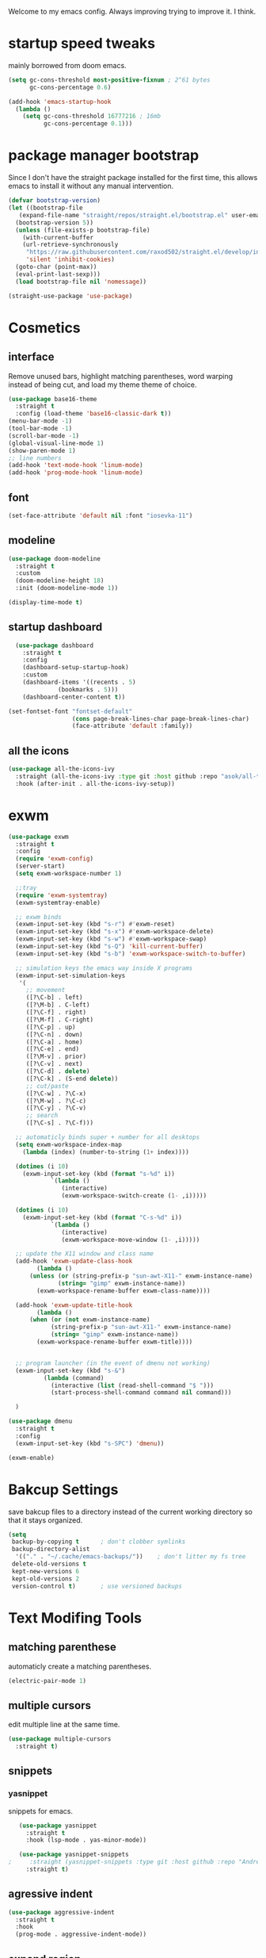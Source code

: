 #+SEQ_TODO: REMOVE(r) TODO(t) IMPROVING(i) | DONE(d) CANCELLED(c)
Welcome to my emacs config. Always improving trying to improve it. I think.

* startup speed tweaks
  mainly borrowed from doom emacs.
#+BEGIN_SRC emacs-lisp
(setq gc-cons-threshold most-positive-fixnum ; 2^61 bytes
      gc-cons-percentage 0.6)

(add-hook 'emacs-startup-hook
  (lambda ()
    (setq gc-cons-threshold 16777216 ; 16mb
          gc-cons-percentage 0.1)))
#+END_SRC
* package manager bootstrap
  Since I don't have the straight package installed for the first time, this allows emacs to install it without any manual intervention.
#+BEGIN_SRC emacs-lisp
  (defvar bootstrap-version)
  (let ((bootstrap-file
	 (expand-file-name "straight/repos/straight.el/bootstrap.el" user-emacs-directory))
	(bootstrap-version 5))
    (unless (file-exists-p bootstrap-file)
      (with-current-buffer
	  (url-retrieve-synchronously
	   "https://raw.githubusercontent.com/raxod502/straight.el/develop/install.el"
	   'silent 'inhibit-cookies)
	(goto-char (point-max))
	(eval-print-last-sexp)))
    (load bootstrap-file nil 'nomessage))

  (straight-use-package 'use-package)
#+END_SRC
* Cosmetics
** interface
  Remove unused bars, highlight matching parentheses, word warping instead of being cut, and load my theme theme of choice.

#+BEGIN_SRC emacs-lisp
  (use-package base16-theme
    :straight t
    :config (load-theme 'base16-classic-dark t))
  (menu-bar-mode -1)
  (tool-bar-mode -1)
  (scroll-bar-mode -1)
  (global-visual-line-mode 1)
  (show-paren-mode 1)
  ;; line numbers
  (add-hook 'text-mode-hook 'linum-mode)
  (add-hook 'prog-mode-hook 'linum-mode)
#+END_SRC

** font
#+BEGIN_SRC emacs-lisp
(set-face-attribute 'default nil :font "iosevka-11")
#+END_SRC
** modeline
#+BEGIN_SRC emacs-lisp
   (use-package doom-modeline
     :straight t
     :custom
     (doom-modeline-height 18)
     :init (doom-modeline-mode 1))

   (display-time-mode t)
#+END_SRC
** startup dashboard
#+BEGIN_SRC emacs-lisp
  (use-package dashboard
    :straight t
    :config
    (dashboard-setup-startup-hook)
    :custom
    (dashboard-items '((recents . 5)
		      (bookmarks . 5)))
    (dashboard-center-content t))

(set-fontset-font "fontset-default"
                  (cons page-break-lines-char page-break-lines-char)
                  (face-attribute 'default :family))
#+END_SRC
** all the icons
#+BEGIN_SRC emacs-lisp
  (use-package all-the-icons-ivy
    :straight (all-the-icons-ivy :type git :host github :repo "asok/all-the-icons-ivy")
    :hook (after-init . all-the-icons-ivy-setup))
#+END_SRC
* exwm

#+BEGIN_SRC emacs-lisp
  (use-package exwm
    :straight t
    :config
    (require 'exwm-config)
    (server-start)
    (setq exwm-workspace-number 1)

    ;;tray
    (require 'exwm-systemtray)
    (exwm-systemtray-enable)

    ;; exwm binds
    (exwm-input-set-key (kbd "s-r") #'exwm-reset)
    (exwm-input-set-key (kbd "s-x") #'exwm-workspace-delete)
    (exwm-input-set-key (kbd "s-w") #'exwm-workspace-swap)
    (exwm-input-set-key (kbd "s-Q") 'kill-current-buffer)
    (exwm-input-set-key (kbd "s-b") 'exwm-workspace-switch-to-buffer)

    ;; simulation keys the emacs way inside X programs 
    (exwm-input-set-simulation-keys
     '(
       ;; movement
       ([?\C-b] . left)
       ([?\M-b] . C-left)
       ([?\C-f] . right)
       ([?\M-f] . C-right)
       ([?\C-p] . up)
       ([?\C-n] . down)
       ([?\C-a] . home)
       ([?\C-e] . end)
       ([?\M-v] . prior)
       ([?\C-v] . next)
       ([?\C-d] . delete)
       ([?\C-k] . (S-end delete))
       ;; cut/paste
       ([?\C-w] . ?\C-x)
       ([?\M-w] . ?\C-c)
       ([?\C-y] . ?\C-v)
       ;; search
       ([?\C-s] . ?\C-f)))

    ;; automaticly binds super + number for all desktops
    (setq exwm-workspace-index-map
	  (lambda (index) (number-to-string (1+ index))))

    (dotimes (i 10)
      (exwm-input-set-key (kbd (format "s-%d" i))
			  `(lambda ()
			     (interactive)
			     (exwm-workspace-switch-create (1- ,i)))))

    (dotimes (i 10)
      (exwm-input-set-key (kbd (format "C-s-%d" i))
			  `(lambda ()
			     (interactive)
			     (exwm-workspace-move-window (1- ,i)))))

    ;; update the X11 window and class name
    (add-hook 'exwm-update-class-hook
	      (lambda ()
		(unless (or (string-prefix-p "sun-awt-X11-" exwm-instance-name)
			    (string= "gimp" exwm-instance-name))
		  (exwm-workspace-rename-buffer exwm-class-name))))

    (add-hook 'exwm-update-title-hook
	      (lambda ()
		(when (or (not exwm-instance-name)
			  (string-prefix-p "sun-awt-X11-" exwm-instance-name)
			  (string= "gimp" exwm-instance-name))
		  (exwm-workspace-rename-buffer exwm-title))))


    ;; program launcher (in the event of dmenu not working)
    (exwm-input-set-key (kbd "s-&")
			(lambda (command)
			  (interactive (list (read-shell-command "$ ")))
			  (start-process-shell-command command nil command)))

    )

  (use-package dmenu
    :straight t
    :config
    (exwm-input-set-key (kbd "s-SPC") 'dmenu))

  (exwm-enable)
#+END_SRC
* Bakcup Settings
  save bakcup files to a directory instead of the current working directory so that it stays organized.

#+BEGIN_SRC emacs-lisp
(setq
 backup-by-copying t      ; don't clobber symlinks
 backup-directory-alist
  '(("." . "~/.cache/emacs-backups/"))    ; don't litter my fs tree
 delete-old-versions t
 kept-new-versions 6
 kept-old-versions 2
 version-control t)       ; use versioned backups
#+END_SRC
* Text Modifing Tools
** matching parenthese
   automaticly create a matching parentheses.
#+BEGIN_SRC emacs-lisp
(electric-pair-mode 1)
#+END_SRC
** multiple cursors
   edit multiple line at the same time.
#+BEGIN_SRC emacs-lisp
(use-package multiple-cursors
  :straight t)
#+END_SRC
** snippets
*** yasnippet
    snippets for emacs.
 #+BEGIN_SRC emacs-lisp
   (use-package yasnippet
     :straight t
     :hook (lsp-mode . yas-minor-mode))

   (use-package yasnippet-snippets
;     :straight (yasnippet-snippets :type git :host github :repo "AndreaCrotti/yasnippet-snippets"))
     :straight t)
 #+END_SRC
** agressive indent
#+BEGIN_SRC emacs-lisp
  (use-package aggressive-indent
    :straight t
    :hook
    (prog-mode . aggressive-indent-mode))
#+END_SRC
** expand region
    mark words or within delimiters with less keystrokes.
 #+BEGIN_SRC emacs-lisp
 (use-package expand-region
 :straight t
 :bind ("C-c e" . er/expand-region))
 #+END_SRC
* Movement Around Text and Windows
** emacs keybinds
Moves the point to the newly created window after splitting.

#+BEGIN_SRC emacs-lisp
  ;; automaticly switch to new windows on splits
  (global-set-key "\C-x2" (lambda () (interactive)(split-window-vertically) (other-window 1)))
  (global-set-key "\C-x3" (lambda () (interactive)(split-window-horizontally) (other-window 1)))

  ;; switch to previous buffer
  (defun er-switch-to-previous-buffer ()
    "Switch to previously open buffer.
  Repeated invocations toggle between the two most recently open buffers."
    (interactive)
    (switch-to-buffer (other-buffer (current-buffer) 1)))

  (exwm-input-set-key (kbd "s-<tab>") #'er-switch-to-previous-buffer)
#+END_SRC
** avy
   Avy allows for the cursor to jump around characters on the screen to the point that you can also change buffers with it.
#+BEGIN_SRC emacs-lisp
  (use-package avy
    :straight t
    :bind
    ("S-<SPC>" . avy-goto-word-1)
    )
#+END_SRC
** winner mode
   winner mode allow to undo and redo changes to window layouts
#+BEGIN_SRC emacs-lisp
(winner-mode 1)
#+END_SRC
** projectile
   basic configuration for now. Planning to improve it soon

#+BEGIN_SRC emacs-lisp
  (use-package projectile
    :straight t
    :config
     (setq projectile-completion-system 'ivy)
     (define-key projectile-mode-map (kbd "C-c p") 'projectile-command-map)
     (setq projectile-project-search-path '("~" "~/projects"))
     (projectile-mode 1)
     )
#+END_SRC
* Minibuffer Completion Tools
** ivy
  light completion framework for emacs.
#+BEGIN_SRC emacs-lisp
  (use-package ivy
    :straight t
    :bind
    ("C-c v" . ivy-push-view)
    ("C-c V" . ivy-pop-view)
    :custom
    (ivy-use-virtual-buffers t)
    :config
    (ivy-mode 1))
#+END_SRC
** counsel
   enforce the use of ivy.
#+BEGIN_SRC emacs-lisp
  (use-package counsel
    :straight t
    :after ivy
    :bind
    ("C-c f" .  counsel-fzf)
    :config
    (counsel-mode 1))
#+END_SRC 
** swiper
   isearch alternative that shows a preview of all the searches
#+BEGIN_SRC emacs-lisp
  (use-package swiper
    :straight t
    :bind
    ("C-s" . swiper-isearch)
    )
#+END_SRC
* Git
** magit
   the best git frontend. ever.
#+BEGIN_SRC emacs-lisp
(use-package magit
  :straight t
  :bind ("C-c g" . magit))
#+END_SRC
* Programming
** language server
   an emacs client for the language server protocol. Currently using lsp mode due to a bug in eglot.

#+BEGIN_SRC emacs-lisp
 (use-package lsp-mode
   :straight t
   :hook ((c++-mode c-mode) . lsp)
   :config
   (setq lsp-prefer-capf t)
   (setq vc-follow-symlinks t)
   (setq gc-cons-threshold 100000000))
#+END_SRC
** Syntax Checker
   the built-in emacs syntax checker - flymake.
 #+BEGIN_SRC emacs-lisp
 (use-package flymake
   :hook (lsp-mode . flymake-mode))
 #+END_SRC
** Completion Framework
   Modular completion framework.
 #+BEGIN_SRC emacs-lisp
 (use-package company
   :straight t
   :bind (:map company-active-map
	       ("<tab>" . company-complete-selection)
	       ("C-n" . company-select-next)
	       ("C-p" . company-select-previous))
 ;;  :hook (lsp-mode . company-mode)
   :custom
   (company-backends '(company-capf))
   :init
   (setq company-idle-delay 0)
   (setq company-minimum-prefix-length 2)
   (setq company-require-match 'never))
 #+END_SRC
* Dired
** misc dired settings
   hide dired details automaticly

#+BEGIN_SRC emacs-lisp
  (use-package dired
    :hook
    (dired-mode . dired-hide-details-mode)
    :bind (:map dired-mode-map
    ("." . hydra-dired/body))
    )
#+END_SRC
* Hydras
  Use multiple related commands with a common prefix.
** hydra
#+BEGIN_SRC emacs-lisp
(use-package hydra
  :straight t)
#+END_SRC
** multiple cursors hydra
   An hydra for multiple cursors commands.

#+BEGIN_SRC emacs-lisp
(global-set-key (kbd "C-c c")
		(defhydra cqql-multiple-cursors-hydra (:hint nil)
  "
     ^Up^            ^Down^        ^Miscellaneous^
----------------------------------------------
[_p_]   Next    [_n_]   Next    [_l_] Edit lines
[_P_]   Skip    [_N_]   Skip    [_a_] Mark all
[_M-p_] Unmark  [_M-n_] Unmark  [_q_] Quit"
  ("l" mc/edit-lines :exit t)
  ("a" mc/mark-all-like-this :exit t)
  ("n" mc/mark-next-like-this)
  ("N" mc/skip-to-next-like-this)
  ("M-n" mc/unmark-next-like-this)
  ("p" mc/mark-previous-like-this)
  ("P" mc/skip-to-previous-like-this)
  ("M-p" mc/unmark-previous-like-this)
  ("q" nil)))
#+END_SRC
** dired hydra
   A dired hydra. Mainly for cases when I forget the keybinds.
#+BEGIN_SRC emacs-lisp
(defhydra hydra-dired (:hint nil :color red)
  "
_+_ mkdir          _v_iew           _m_ark             _(_ details        _i_nsert-subdir    wdired
_C_opy             _O_ view other   _U_nmark all       _)_ omit-mode      _$_ hide-subdir    C-x C-q : edit
_D_elete           _o_pen other     _u_nmark           _l_ redisplay      _w_ kill-subdir    C-c C-c : commit
_R_ename           _M_ chmod        _t_oggle           _g_ revert buf     _e_ ediff          C-c ESC : abort
_Y_ rel symlink    _G_ chgrp        _E_xtension mark   _s_ort             _=_ pdiff
_S_ymlink          ^ ^              _F_ind marked      _._ toggle hydra   \\ flyspell
_r_sync            ^ ^              ^ ^                ^ ^                _?_ summary
_z_ compress-file  _A_ find regexp
_Z_ compress       _Q_ repl regexp

T - tag prefix
"
  ("\\" dired-do-ispell)
  ("(" dired-hide-details-mode)
  (")" dired-omit-mode)
  ("+" dired-create-directory)
  ("=" diredp-ediff)         ;; smart diff
  ("?" dired-summary)
  ("$" diredp-hide-subdir-nomove)
  ("A" dired-do-find-regexp)
  ("C" dired-do-copy)        ;; Copy all marked files
  ("D" dired-do-delete)
  ("E" dired-mark-extension)
  ("e" dired-ediff-files)
  ("F" dired-do-find-marked-files)
  ("G" dired-do-chgrp)
  ("g" revert-buffer)        ;; read all directories again (refresh)
  ("i" dired-maybe-insert-subdir)
  ("l" dired-do-redisplay)   ;; relist the marked or singel directory
  ("M" dired-do-chmod)
  ("m" dired-mark)
  ("O" dired-display-file)
  ("o" dired-find-file-other-window)
  ("Q" dired-do-find-regexp-and-replace)
  ("R" dired-do-rename)
  ("r" dired-do-rsynch)
  ("S" dired-do-symlink)
  ("s" dired-sort-toggle-or-edit)
  ("t" dired-toggle-marks)
  ("U" dired-unmark-all-marks)
  ("u" dired-unmark)
  ("v" dired-view-file)      ;; q to exit, s to search, = gets line #
  ("w" dired-kill-subdir)
  ("Y" dired-do-relsymlink)
  ("z" diredp-compress-this-file)
  ("Z" dired-do-compress)
  ("q" nil)
  ("." nil :color blue))
#+END_SRC
** emms hydra
#+BEGIN_SRC emacs-lisp
  (defhydra bliss/emms-hydra (:hint nil)
    "
    _+_ raise volume  _-_ lower volume  _s_ stop     _SPC_ pause
    _n_ next          _p_ previous      _f_ forward  _b_ backward
    _q_ quit
    "
    ("+" emms-volume-raise)
    ("-" emms-volume-lower)
    ("s" emms-stop)
    ("SPC" emms-pause)
    ("n" emms-next)
    ("p" emms-previous)
    ("f" emms-seek-forward)
    ("b" emms-seek-backward)
    ("q" nil)
    )
#+END_SRC
* org
** org-mode
 Mainly org-mode variables for now.
#+BEGIN_SRC emacs-lisp
(setq org-src-tab-acts-natively t) ;; native indentation inside org-mode blocks
#+END_SRC
** org-capture
    Org-capture allows to add entries to a file from anywhere in emacs. Due to this it's very convinient to have it just in case I need to quickly write notes or schedule activities.
#+BEGIN_SRC emacs-lisp
  (use-package org-capture
    :config 
    (setq org-capture-templates 
	  '(("t" "tasks" entry (file+headline "~/MEGA/org/life.org" "Todo") "* TODO %?\n  %i\n") ;; Creates a TODO headline in the entry "Todo". If there is a marked region, it will be copied over.

	    ("a" "activity")
	    ("as" "scheduled" entry (file+headline "~/MEGA/org/life.org" "Scheduled") "* TODO %?\n SCHEDULED: %^T \n") ;; Creates an headline under the entry "Scheduled" and it will ask for a date.
	    ("ad" "deadline" entry (file+headline "~/MEGA/org/life.org" "Deadline") "* TODO %?\n DEADLINE: %^T \n") ;; Creates an headline under the entry "Scheduled" and it will ask for a date.
	    ("al" "learn" entry (file+headline "~/MEGA/org/life.org" "Learn") "* LEARN %? [/] \n - [ ] ")
	    ("ar" "routine" entry (file+headline "~/MEGA/org/life.org" "Routine") "* REPEAT %? \n  DEADLINE: %^t \n:PROPERTIES:\n:STYLE: habit\n:END: ")

	    ("i" "ideas and thoughts")
	    ("ij" " journal" entry (file+headline "~/MEGA/org/ideas.org" "journal") "* %T %? \n")
	    ("ii" "idea" entry (file+headline "~/MEGA/org/ideas.org" "idea") "* IDEA %?")

	    ("c" "contacts")
	    ("cf" "family contacts" entry (file+headline "~/MEGA/org/contacts.org" "family") "* %^{} \n :properties: \n :telefone: %? \n :email: \n :end: \n")
	    ("cw" "work/school contacts" entry (file+headline "~/MEGA/org/contacts.org" "work/school") "* %^{} \n :properties: \n :telefone: %? \n :email: \n :end:\n")

	    ("b" "book and manga")
	    ("bb" "book" entry (file+headline "~/MEGA/org/book-list.org" "book") "* %^{PROMPT|READING|READ|COMPLETED|DROPPED} %? \n :properties: \n :author: \n :release_date: \n :page_count: \n :chapters_count: \n :end: \n")
	    ("bm" "manga" entry (file+headline "~/MEGA/org/book-list.org" "manga") "* %^{PROMPT|READING|READ|COMPLETED|DROPPED} %? \n :properties: \n :author: \n :release_date: \n :page_count: \n :chapters_count: \n :end: \n")

	    ("v" "television, movies and anime")
	    ("vs" "television series" entry (file+headline "~/MEGA/org/tv-list.org" "series") "* %^{PROMPT|PLAN_TO_WATCH|WATCHING|COMPLETED|DROPPED} %? \n :PROPERTIES: \n :DIRECTOR: \n :RELEASE_DATE: \n :EPISODE_COUNT: \n :END: \n")
	    ("va" "anime" entry (file+headline "~/MEGA/org/tv-list.org" "anime") "* %^{PROMPT|PLAN_TO_WATCH|WATCHING|COMPLETED|DROPPED} %? \n :PROPERTIES: \n :DIRECTOR: \n :RELEASE_DATE: \n :EPISODE_COUNT: \n :END: \n")
	    ("vm" "movie" entry (file+headline "~/MEGA/org/tv-list.org" "movies") "* %^{PROMPT|PLAN_TO_WATCH|WATCHING|COMPLETED|DROPPED} %? \n :PROPERTIES: \n :DIRECTOR: \n :RELEASE_DATE: \n :DURATION: \n :END: \n")
	    ))
    :bind ("C-c o c" . counsel-org-capture))
#+END_SRC
** org-agenda
   Org-mode agenda allows to see all the headers of the org files inside a given directory. It's pretty good in conjunction with org-capture to quickly take notes or store ideas.
#+BEGIN_SRC emacs-lisp
  (use-package org-agenda
    :custom
    (org-agenda-files '("~/MEGA/org"))
    :bind
    ("C-c o a" . org-agenda))
#+END_SRC
** org-bullets
   Show org-mode bullets as UTF-8 characters. 
#+BEGIN_SRC emacs-lisp
  (use-package org-bullets
    :straight t
    :hook
    (org-mode . org-bullets-mode))
#+END_SRC
* multimedia
** emms
#+BEGIN_SRC emacs-lisp
  (use-package emms
    :straight (emms :type git :host github :repo "emacsmirror/emms")
    :custom
    (emms-source-file-default-directory  "~/Music")
    (emms-source-file-directory-tree-function 'emms-source-file-directory-tree-find)
    ;; Cover thumbnails.
    (emms-browser-covers 'emms-browser-cache-thumbnail)
    :config
    (emms-all)
    (emms-history-load)
    (require 'emms-setup)
    (require 'emms-info)
    (require 'emms-player-mpv)
    (require 'emms-info-tinytag)
    (setq emms-player-list (list emms-player-mpv))
    (setq emms-info-functions '(emms-info-tinytag))
    (add-to-list 'emms-player-mpv-parameters "--volume=35")
    :bind
    ("<f7>" . emms-smart-browse)
    ("C-c m" . bliss/emms-hydra/body)
    )
#+END_SRC
** elfeed 
   Elfeed - a simple rss feed to keep track of youtube videos and news.
 #+BEGIN_SRC emacs-lisp
      (use-package elfeed
	:straight t
	:custom (elfeed-feeds '(
				("https://lukesmith.xyz/rss.xml"                                                luke text)
				("https://notrelated.xyz/rss"                                                   luke text podcast)
				("https://lukesmith.xyz/youtube.xml"                                            luke yt youtube)
				("https://suckless.org/atom.xml"                                                suckless)
				("https://voidlinux.org/atom.xml"                                               void linux)
				("https://guix.gnu.org/feeds/blog.atom"                                         guix linux)
				("https://www.youtube.com/feeds/videos.xml?channel_id=UCimiUgDLbi6P17BdaCZpVbg" youtube yt) ;; exurbia
				("https://www.youtube.com/feeds/videos.xml?channel_id=UC8Q7XEy86Q7T-3kNpNjYgwA" youtube yt) ;; Internet Historian Incognito
				("https://www.youtube.com/feeds/videos.xml?channel_id=UCR1D15p_vdP3HkrH8wgjQRw" youtube yt) ;; Internet Historian
				("https://www.youtube.com/feeds/videos.xml?channel_id=UCRcgy6GzDeccI7dkbbBna3Q" youtube yt) ;; Lemmino
				("https://www.youtube.com/feeds/videos.xml?channel_id=UCsXVk37bltHxD1rDPwtNM8Q" youtube yt) ;; Kurzgesast
				("https://www.youtube.com/feeds/videos.xml?channel_id=UCeeFfhMcJa1kjtfZAGskOCA" youtube yt) ;; Techlinked
				;;				 ("https://www.youtube.com/feeds/videos.xml?channel_id=") ;; template

				))

	:bind
	("C-c r" . elfeed)
	(:map elfeed-search-mode-map
	("g" . elfeed-update)
	("v" . elfeed-play-with-mpv))

	:config
	(setq elfeed-use-curl t)
	(setq elfeed-curl-max-connections 10)
	(setq elfeed-db-directory "~/.cache/elfeed")
	(setq elfeed-search-filter "@6-months-ago")


(defun elfeed-play-with-mpv ()
  "Play entry link with mpv."
  (interactive)
  (let ((entry (if (eq major-mode 'elfeed-show-mode) elfeed-show-entry (elfeed-search-selected :single)))
        (quality-arg "")
        (quality-val (completing-read "Max height resolution (0 for unlimited): " '("0" "480" "720") nil nil)))
    (setq quality-val (string-to-number quality-val))
    (message "Opening %s with height≤%s with mpv..." (elfeed-entry-link entry) quality-val)
    (when (< 0 quality-val)
      (setq quality-arg (format "--ytdl-format=[height<=?%s]" quality-val)))
    (start-process "elfeed-mpv" nil "mpv" quality-arg (elfeed-entry-link entry)))))
 #+END_SRC
* help tools
#+BEGIN_SRC emacs-lisp
    (use-package which-key
      :straight t
      :config
      (which-key-mode t)
      (setq which-key-idle-delay 1.0))
#+END_SRC
* pdf
  pdf-tools is a better pdf viewer than the emacs built-in one. Although it's not my preferred way of visualizing pdf, having it inside emacs allows for a quick view a pdf without leaving the comfort of emacs.
#+BEGIN_SRC emacs-lisp
  (use-package pdf-tools
    :straight t
    :defer t
    :hook (doc-view-mode . pdf-tools-install))
#+END_SRC
* irc
#+BEGIN_SRC emacs-lisp
  (use-package erc
    :straight t
    :custom
    (erc-nick "blisszs")
    :config
  (defun start-irc ()
   "Connect to IRC."
   (interactive)
   (erc-tls :server "irc.freenode.net" :port 6697
	:nick "blisszs" :full-name "blisszs"))
    )
#+END_SRC
* writting
** Latex
#+BEGIN_SRC emacs-lisp
  (use-package tex
    :straight auctex
    :custom
    (TeX-auto-save t)
    (TeX-parse-self t)
    (TeX-master nil)
    ;; preview latex pdf with pdf-tools
    (TeX-view-program-selection '((output-pdf "pdf-tools"))
				TeX-source-correlate-start-server t)
    (TeX-view-program-list '(("pdf-tools" "TeX-pdf-tools-sync-view")))
    (TeX-after-compilation-finished-functions #'TeX-revert-document-buffer)
    :hook (LaTeX-mode . (lambda ()
			  (turn-on-reftex)
			  (setq reftex-plug-into-AUCTeX t)
			  (reftex-isearch-minor-mode)
			  (setq TeX-PDF-mode t)
;			  (auto-fill-mode t)
;			  (setq fill-column 100)
			  (setq TeX-source-correlate-method 'synctex)
			  (setq TeX-source-correlate-start-server t)))
    :config
    (when (version< emacs-version "26")
      (add-hook LaTeX-mode-hook #'display-line-numbers-mode))
    )
#+END_SRC
** TODO org-mode
   org-export maybe
#+BEGIN_SRC emacs-lisp
(setq org-latex-create-formula-image-program 'imagemagick) ;; create latex fragment
#+END_SRC
** TODO spell checker
#+BEGIN_SRC emacs-lisp
  (use-package flyspell)
  (use-package ispell)
#+END_SRC
* misc
** IMPROVING pamparam
   falshcards
#+BEGIN_SRC emacs-lisp
  (use-package pamparam
    :straight t
    :config
    (setq pamparam-alist
	  '(("/home/bliss/MEGA/org/japanese.org"
	     . "/home/bliss/MEGA/pamparam/japanese.pam")))
    (setq pamparam-path "/home/bliss/MEGA/pamparam/japanese.pam")
    )
#+END_SRC
